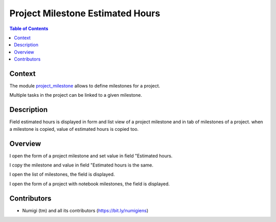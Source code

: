 Project Milestone Estimated Hours
=================================

.. contents:: Table of Contents

Context
-------
The module `project_milestone <https://github.com/OCA/project/tree/14.0/project_milestone>`_ allows to define milestones for a project.

Multiple tasks in the project can be linked to a given milestone.



Description
-----------
Field estimated hours is displayed in form and list view of a project milestone and in tab of milestones of a project.
when a milestone is copied, value of estimated hours is copied too.

Overview
--------

I open the form of a project milestone and set value in field "Estimated hours.

.. image:: project_milestone_estimated_hours/static/description/project_milestone_form.png

I copy the milestone and value in field "Estimated hours is the same.

.. image:: project_milestone_estimated_hours/static/description/project_milestone_copy.png

I open the list of milestones, the field is displayed.

.. image:: project_milestone_estimated_hours/static/description/project_milestone_tree.png

I open the form of a project with notebook milestones, the field is displayed.

.. image:: project_milestone_estimated_hours/static/description/project_form.png


Contributors
------------
* Numigi (tm) and all its contributors (https://bit.ly/numigiens)

